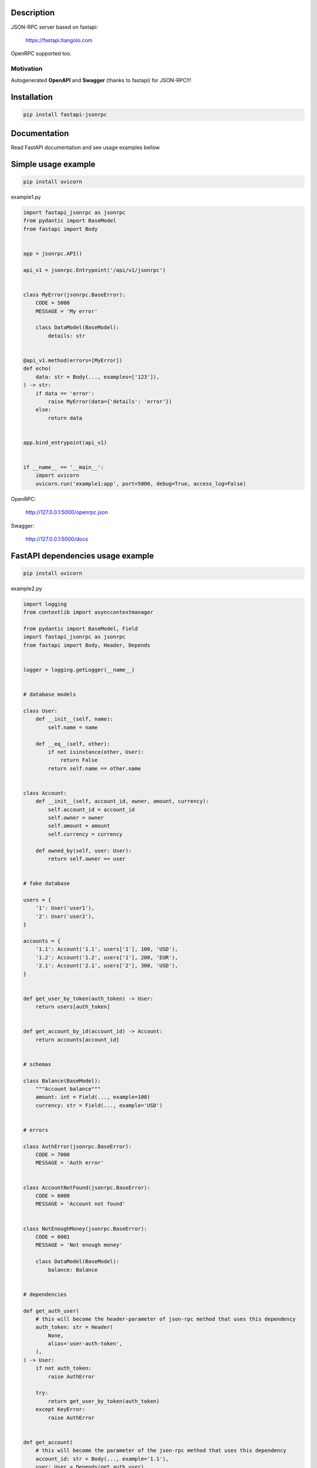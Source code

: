|tests|

.. |tests| image:: https://github.com/smagafurov/fastapi-jsonrpc/actions/workflows/tests.yml/badge.svg
   :target: https://github.com/smagafurov/fastapi-jsonrpc/actions/workflows/tests.yml


Description
===========

JSON-RPC server based on fastapi:

    https://fastapi.tiangolo.com

OpenRPC supported too.

Motivation
^^^^^^^^^^

Autogenerated **OpenAPI** and **Swagger** (thanks to fastapi) for JSON-RPC!!!

Installation
============

.. code-block:: bash

    pip install fastapi-jsonrpc

Documentation
=============

Read FastAPI documentation and see usage examples bellow

Simple usage example
====================

.. code-block:: bash

    pip install uvicorn

example1.py

.. code-block:: python

    import fastapi_jsonrpc as jsonrpc
    from pydantic import BaseModel
    from fastapi import Body


    app = jsonrpc.API()

    api_v1 = jsonrpc.Entrypoint('/api/v1/jsonrpc')


    class MyError(jsonrpc.BaseError):
        CODE = 5000
        MESSAGE = 'My error'

        class DataModel(BaseModel):
            details: str


    @api_v1.method(errors=[MyError])
    def echo(
        data: str = Body(..., examples=['123']),
    ) -> str:
        if data == 'error':
            raise MyError(data={'details': 'error'})
        else:
            return data


    app.bind_entrypoint(api_v1)


    if __name__ == '__main__':
        import uvicorn
        uvicorn.run('example1:app', port=5000, debug=True, access_log=False)

OpenRPC:

    http://127.0.0.1:5000/openrpc.json

Swagger:

    http://127.0.0.1:5000/docs

FastAPI dependencies usage example
==================================

.. code-block:: bash

    pip install uvicorn

example2.py

.. code-block:: python

    import logging
    from contextlib import asynccontextmanager

    from pydantic import BaseModel, Field
    import fastapi_jsonrpc as jsonrpc
    from fastapi import Body, Header, Depends


    logger = logging.getLogger(__name__)


    # database models

    class User:
        def __init__(self, name):
            self.name = name

        def __eq__(self, other):
            if not isinstance(other, User):
                return False
            return self.name == other.name


    class Account:
        def __init__(self, account_id, owner, amount, currency):
            self.account_id = account_id
            self.owner = owner
            self.amount = amount
            self.currency = currency

        def owned_by(self, user: User):
            return self.owner == user


    # fake database

    users = {
        '1': User('user1'),
        '2': User('user2'),
    }

    accounts = {
        '1.1': Account('1.1', users['1'], 100, 'USD'),
        '1.2': Account('1.2', users['1'], 200, 'EUR'),
        '2.1': Account('2.1', users['2'], 300, 'USD'),
    }


    def get_user_by_token(auth_token) -> User:
        return users[auth_token]


    def get_account_by_id(account_id) -> Account:
        return accounts[account_id]


    # schemas

    class Balance(BaseModel):
        """Account balance"""
        amount: int = Field(..., example=100)
        currency: str = Field(..., example='USD')


    # errors

    class AuthError(jsonrpc.BaseError):
        CODE = 7000
        MESSAGE = 'Auth error'


    class AccountNotFound(jsonrpc.BaseError):
        CODE = 6000
        MESSAGE = 'Account not found'


    class NotEnoughMoney(jsonrpc.BaseError):
        CODE = 6001
        MESSAGE = 'Not enough money'

        class DataModel(BaseModel):
            balance: Balance


    # dependencies

    def get_auth_user(
        # this will become the header-parameter of json-rpc method that uses this dependency
        auth_token: str = Header(
            None,
            alias='user-auth-token',
        ),
    ) -> User:
        if not auth_token:
            raise AuthError

        try:
            return get_user_by_token(auth_token)
        except KeyError:
            raise AuthError


    def get_account(
        # this will become the parameter of the json-rpc method that uses this dependency
        account_id: str = Body(..., example='1.1'),
        user: User = Depends(get_auth_user),
    ) -> Account:
        try:
            account = get_account_by_id(account_id)
        except KeyError:
            raise AccountNotFound

        if not account.owned_by(user):
            raise AccountNotFound

        return account


    # JSON-RPC middlewares

    @asynccontextmanager
    async def logging_middleware(ctx: jsonrpc.JsonRpcContext):
        logger.info('Request: %r', ctx.raw_request)
        try:
            yield
        finally:
            logger.info('Response: %r', ctx.raw_response)


    # JSON-RPC entrypoint

    common_errors = [AccountNotFound, AuthError]
    common_errors.extend(jsonrpc.Entrypoint.default_errors)

    api_v1 = jsonrpc.Entrypoint(
        # Swagger shows for entrypoint common parameters gathered by dependencies and common_dependencies:
        #    - json-rpc-parameter 'account_id'
        #    - header parameter 'user-auth-token'
        '/api/v1/jsonrpc',
        errors=common_errors,
        middlewares=[logging_middleware],
        # this dependencies called once for whole json-rpc batch request
        dependencies=[Depends(get_auth_user)],
        # this dependencies called separately for every json-rpc request in batch request
        common_dependencies=[Depends(get_account)],
    )


    # JSON-RPC methods of this entrypoint

    # this json-rpc method has one json-rpc-parameter 'account_id' and one header parameter 'user-auth-token'
    @api_v1.method()
    def get_balance(
        account: Account = Depends(get_account),
    ) -> Balance:
        return Balance(
            amount=account.amount,
            currency=account.currency,
        )


    # this json-rpc method has two json-rpc-parameters 'account_id', 'amount' and one header parameter 'user-auth-token'
    @api_v1.method(errors=[NotEnoughMoney])
    def withdraw(
        account: Account = Depends(get_account),
        amount: int = Body(..., gt=0, example=10),
    ) -> Balance:
        if account.amount - amount < 0:
            raise NotEnoughMoney(data={'balance': get_balance(account)})
        account.amount -= amount
        return get_balance(account)


    # JSON-RPC API

    app = jsonrpc.API()
    app.bind_entrypoint(api_v1)


    if __name__ == '__main__':
        import uvicorn
        uvicorn.run('example2:app', port=5000, debug=True, access_log=False)

OpenRPC:

    http://127.0.0.1:5000/openrpc.json

Swagger:

    http://127.0.0.1:5000/docs

.. image:: ./images/fastapi-jsonrpc.png

Development
===========

* Install poetry

    https://github.com/sdispater/poetry#installation

* Install dependencies

    .. code-block:: bash

        poetry update

* Regenerate README.rst

    .. code-block:: bash

        rst_include include -q README.src.rst README.rst

* Change dependencies

    Edit ``pyproject.toml``

    .. code-block:: bash

        poetry update

* Bump version

    .. code-block:: bash

        poetry version patch
        poetry version minor
        poetry version major

* Publish to pypi

    .. code-block:: bash

        poetry publish --build

